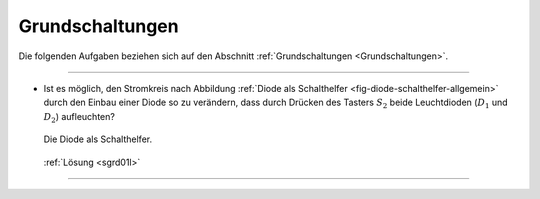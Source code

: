 .. _Aufgaben Grundschaltungen:

Grundschaltungen
================

Die folgenden Aufgaben beziehen sich auf den Abschnitt :ref:`Grundschaltungen
<Grundschaltungen>`.

----

.. _sgrd01:

* Ist es möglich, den Stromkreis nach Abbildung :ref:`Diode als Schalthelfer
  <fig-diode-schalthelfer-allgemein>` durch den Einbau einer Diode so zu
  verändern, dass durch Drücken des Tasters :math:`S_2` beide Leuchtdioden
  (:math:`D_1` und :math:`D_2`) aufleuchten?

  .. figure::
      ../pics/schaltungen/diode-als-schalthelfer-allgemein.png
      :align: center
      :width: 60%

      Die Diode als Schalthelfer.

  .. only:: html

      .. centered:: :download:`SVG: Diode als Schalthelfer
                      <../pics/schaltungen/diode-als-schalthelfer-allgemein.svg>`

  :ref:`Lösung <sgrd01l>`

----

.. foo

.. only:: html

    :ref:`Zurück zum Skript <Grundschaltungen>`


